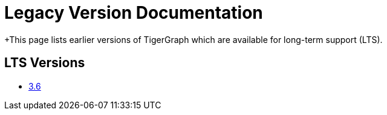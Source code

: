 = Legacy Version Documentation

+This page lists earlier versions of TigerGraph which are available for long-term support (LTS).

== LTS Versions

* xref:3.6@tigergraph-server:intro:index.adoc[3.6]

//== Other Versions

